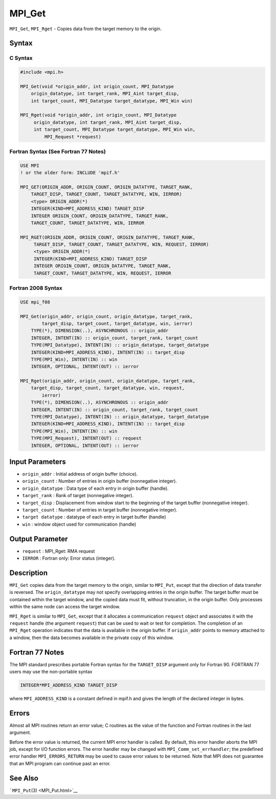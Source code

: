 .. _MPI_Get:

MPI_Get
~~~~~~~

``MPI_Get``, ``MPI_Rget`` - Copies data from the target memory to the
origin.

Syntax
======

C Syntax
--------

.. code:: c

   #include <mpi.h>

   MPI_Get(void *origin_addr, int origin_count, MPI_Datatype
       origin_datatype, int target_rank, MPI_Aint target_disp,
       int target_count, MPI_Datatype target_datatype, MPI_Win win)

   MPI_Rget(void *origin_addr, int origin_count, MPI_Datatype
        origin_datatype, int target_rank, MPI_Aint target_disp,
        int target_count, MPI_Datatype target_datatype, MPI_Win win,
            MPI_Request *request)

Fortran Syntax (See Fortran 77 Notes)
-------------------------------------

.. code:: fortran

   USE MPI
   ! or the older form: INCLUDE 'mpif.h'

   MPI_GET(ORIGIN_ADDR, ORIGIN_COUNT, ORIGIN_DATATYPE, TARGET_RANK,
       TARGET_DISP, TARGET_COUNT, TARGET_DATATYPE, WIN, IERROR)
       <type> ORIGIN_ADDR(*)
       INTEGER(KIND=MPI_ADDRESS_KIND) TARGET_DISP
       INTEGER ORIGIN_COUNT, ORIGIN_DATATYPE, TARGET_RANK,
       TARGET_COUNT, TARGET_DATATYPE, WIN, IERROR

   MPI_RGET(ORIGIN_ADDR, ORIGIN_COUNT, ORIGIN_DATATYPE, TARGET_RANK,
        TARGET_DISP, TARGET_COUNT, TARGET_DATATYPE, WIN, REQUEST, IERROR)
        <type> ORIGIN_ADDR(*)
        INTEGER(KIND=MPI_ADDRESS_KIND) TARGET_DISP
        INTEGER ORIGIN_COUNT, ORIGIN_DATATYPE, TARGET_RANK,
        TARGET_COUNT, TARGET_DATATYPE, WIN, REQUEST, IERROR

Fortran 2008 Syntax
-------------------

.. code:: fortran

   USE mpi_f08

   MPI_Get(origin_addr, origin_count, origin_datatype, target_rank,
           target_disp, target_count, target_datatype, win, ierror)
       TYPE(*), DIMENSION(..), ASYNCHRONOUS :: origin_addr
       INTEGER, INTENT(IN) :: origin_count, target_rank, target_count
       TYPE(MPI_Datatype), INTENT(IN) :: origin_datatype, target_datatype
       INTEGER(KIND=MPI_ADDRESS_KIND), INTENT(IN) :: target_disp
       TYPE(MPI_Win), INTENT(IN) :: win
       INTEGER, OPTIONAL, INTENT(OUT) :: ierror

   MPI_Rget(origin_addr, origin_count, origin_datatype, target_rank,
       target_disp, target_count, target_datatype, win, request,
           ierror)
       TYPE(*), DIMENSION(..), ASYNCHRONOUS :: origin_addr
       INTEGER, INTENT(IN) :: origin_count, target_rank, target_count
       TYPE(MPI_Datatype), INTENT(IN) :: origin_datatype, target_datatype
       INTEGER(KIND=MPI_ADDRESS_KIND), INTENT(IN) :: target_disp
       TYPE(MPI_Win), INTENT(IN) :: win
       TYPE(MPI_Request), INTENT(OUT) :: request
       INTEGER, OPTIONAL, INTENT(OUT) :: ierror

Input Parameters
================

-  ``origin_addr`` : Initial address of origin buffer (choice).
-  ``origin_count`` : Number of entries in origin buffer (nonnegative
   integer).
-  ``origin_datatype`` : Data type of each entry in origin buffer
   (handle).
-  ``target_rank`` : Rank of target (nonnegative integer).
-  ``target_disp`` : Displacement from window start to the beginning of
   the target buffer (nonnegative integer).
-  ``target_count`` : Number of entries in target buffer (nonnegative
   integer).
-  ``target datatype`` : datatype of each entry in target buffer
   (handle)
-  ``win`` : window object used for communication (handle)

Output Parameter
================

-  ``request`` : MPI_Rget: RMA request
-  ``IERROR`` : Fortran only: Error status (integer).

Description
===========

``MPI_Get`` copies data from the target memory to the origin, similar to
``MPI_Put``, except that the direction of data transfer is reversed. The
``origin_datatype`` may not specify overlapping entries in the origin
buffer. The target buffer must be contained within the target window,
and the copied data must fit, without truncation, in the origin buffer.
Only processes within the same node can access the target window.

``MPI_Rget`` is similar to ``MPI_Get``, except that it allocates a
communication ``request`` object and associates it with the ``request``
handle (the argument ``request``) that can be used to wait or test for
completion. The completion of an ``MPI_Rget`` operation indicates that
the data is available in the origin buffer. If ``origin_addr`` points to
memory attached to a window, then the data becomes available in the
private copy of this window.

Fortran 77 Notes
================

The MPI standard prescribes portable Fortran syntax for the
``TARGET_DISP`` argument only for Fortran 90. FORTRAN 77 users may use
the non-portable syntax

.. code:: fortran

   INTEGER*MPI_ADDRESS_KIND TARGET_DISP

where ``MPI_ADDRESS_KIND`` is a constant defined in mpif.h and gives the
length of the declared integer in bytes.

Errors
======

Almost all MPI routines return an error value; C routines as the value
of the function and Fortran routines in the last argument.

Before the error value is returned, the current MPI error handler is
called. By default, this error handler aborts the MPI job, except for
I/O function errors. The error handler may be changed with
``MPI_Comm_set_errhandler``; the predefined error handler
``MPI_ERRORS_RETURN`` may be used to cause error values to be returned.
Note that MPI does not guarantee that an MPI program can continue past
an error.

See Also
========

```MPI_Put``\ (3) <MPI_Put.html>`__
